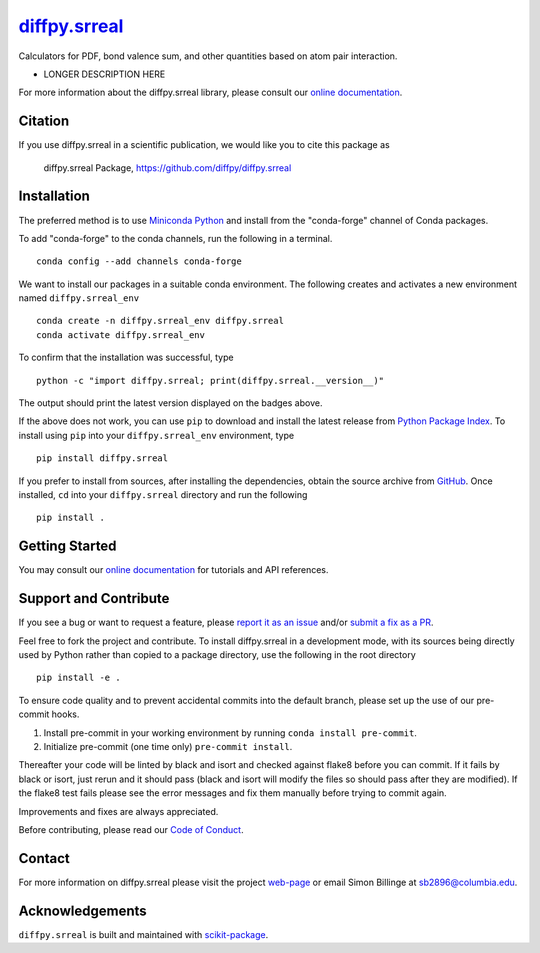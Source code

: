 |Icon| |title|_
===============

.. |title| replace:: diffpy.srreal
.. _title: https://diffpy.github.io/diffpy.srreal

.. |Icon| image:: https://avatars.githubusercontent.com/diffpy
        :target: https://diffpy.github.io/diffpy.srreal
        :height: 100px

|PyPI| |Forge| |PythonVersion| |PR|

|CI| |Codecov| |Black| |Tracking|

.. |Black| image:: https://img.shields.io/badge/code_style-black-black
        :target: https://github.com/psf/black

.. |CI| image:: https://github.com/diffpy/diffpy.srreal/actions/workflows/matrix-and-codecov-on-merge-to-main.yml/badge.svg
        :target: https://github.com/diffpy/diffpy.srreal/actions/workflows/matrix-and-codecov-on-merge-to-main.yml

.. |Codecov| image:: https://codecov.io/gh/diffpy/diffpy.srreal/branch/main/graph/badge.svg
        :target: https://codecov.io/gh/diffpy/diffpy.srreal

.. |Forge| image:: https://img.shields.io/conda/vn/conda-forge/diffpy.srreal
        :target: https://anaconda.org/conda-forge/diffpy.srreal

.. |PR| image:: https://img.shields.io/badge/PR-Welcome-29ab47ff

.. |PyPI| image:: https://img.shields.io/pypi/v/diffpy.srreal
        :target: https://pypi.org/project/diffpy.srreal/

.. |PythonVersion| image:: https://img.shields.io/pypi/pyversions/diffpy.srreal
        :target: https://pypi.org/project/diffpy.srreal/

.. |Tracking| image:: https://img.shields.io/badge/issue_tracking-github-blue
        :target: https://github.com/diffpy/diffpy.srreal/issues

Calculators for PDF, bond valence sum, and other quantities based on atom pair interaction.

* LONGER DESCRIPTION HERE

For more information about the diffpy.srreal library, please consult our `online documentation <https://diffpy.github.io/diffpy.srreal>`_.

Citation
--------

If you use diffpy.srreal in a scientific publication, we would like you to cite this package as

        diffpy.srreal Package, https://github.com/diffpy/diffpy.srreal

Installation
------------

The preferred method is to use `Miniconda Python
<https://docs.conda.io/projects/miniconda/en/latest/miniconda-install.html>`_
and install from the "conda-forge" channel of Conda packages.

To add "conda-forge" to the conda channels, run the following in a terminal. ::

        conda config --add channels conda-forge

We want to install our packages in a suitable conda environment.
The following creates and activates a new environment named ``diffpy.srreal_env`` ::

        conda create -n diffpy.srreal_env diffpy.srreal
        conda activate diffpy.srreal_env

To confirm that the installation was successful, type ::

        python -c "import diffpy.srreal; print(diffpy.srreal.__version__)"

The output should print the latest version displayed on the badges above.

If the above does not work, you can use ``pip`` to download and install the latest release from
`Python Package Index <https://pypi.python.org>`_.
To install using ``pip`` into your ``diffpy.srreal_env`` environment, type ::

        pip install diffpy.srreal

If you prefer to install from sources, after installing the dependencies, obtain the source archive from
`GitHub <https://github.com/diffpy/diffpy.srreal/>`_. Once installed, ``cd`` into your ``diffpy.srreal`` directory
and run the following ::

        pip install .

Getting Started
---------------

You may consult our `online documentation <https://diffpy.github.io/diffpy.srreal>`_ for tutorials and API references.

Support and Contribute
----------------------

If you see a bug or want to request a feature, please `report it as an issue <https://github.com/diffpy/diffpy.srreal/issues>`_ and/or `submit a fix as a PR <https://github.com/diffpy/diffpy.srreal/pulls>`_.

Feel free to fork the project and contribute. To install diffpy.srreal
in a development mode, with its sources being directly used by Python
rather than copied to a package directory, use the following in the root
directory ::

        pip install -e .

To ensure code quality and to prevent accidental commits into the default branch, please set up the use of our pre-commit
hooks.

1. Install pre-commit in your working environment by running ``conda install pre-commit``.

2. Initialize pre-commit (one time only) ``pre-commit install``.

Thereafter your code will be linted by black and isort and checked against flake8 before you can commit.
If it fails by black or isort, just rerun and it should pass (black and isort will modify the files so should
pass after they are modified). If the flake8 test fails please see the error messages and fix them manually before
trying to commit again.

Improvements and fixes are always appreciated.

Before contributing, please read our `Code of Conduct <https://github.com/diffpy/diffpy.srreal/blob/main/CODE_OF_CONDUCT.rst>`_.

Contact
-------

For more information on diffpy.srreal please visit the project `web-page <https://diffpy.github.io/>`_ or email Simon Billinge at sb2896@columbia.edu.

Acknowledgements
----------------

``diffpy.srreal`` is built and maintained with `scikit-package <https://scikit-package.github.io/scikit-package/>`_.
